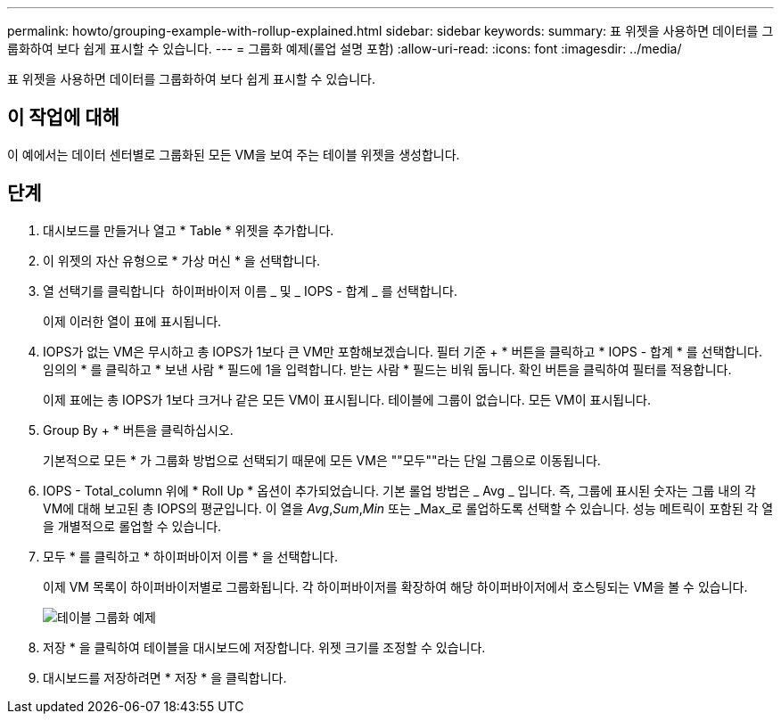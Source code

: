 ---
permalink: howto/grouping-example-with-rollup-explained.html 
sidebar: sidebar 
keywords:  
summary: 표 위젯을 사용하면 데이터를 그룹화하여 보다 쉽게 표시할 수 있습니다. 
---
= 그룹화 예제(롤업 설명 포함)
:allow-uri-read: 
:icons: font
:imagesdir: ../media/


[role="lead"]
표 위젯을 사용하면 데이터를 그룹화하여 보다 쉽게 표시할 수 있습니다.



== 이 작업에 대해

이 예에서는 데이터 센터별로 그룹화된 모든 VM을 보여 주는 테이블 위젯을 생성합니다.



== 단계

. 대시보드를 만들거나 열고 * Table * 위젯을 추가합니다.
. 이 위젯의 자산 유형으로 * 가상 머신 * 을 선택합니다.
. 열 선택기를 클릭합니다 image:../media/column-picker-button.gif[""] 하이퍼바이저 이름 _ 및 _ IOPS - 합계 _ 를 선택합니다.
+
이제 이러한 열이 표에 표시됩니다.

. IOPS가 없는 VM은 무시하고 총 IOPS가 1보다 큰 VM만 포함해보겠습니다. 필터 기준 + * 버튼을 클릭하고 * IOPS - 합계 * 를 선택합니다. 임의의 * 를 클릭하고 * 보낸 사람 * 필드에 1을 입력합니다. 받는 사람 * 필드는 비워 둡니다. 확인 버튼을 클릭하여 필터를 적용합니다.
+
이제 표에는 총 IOPS가 1보다 크거나 같은 모든 VM이 표시됩니다. 테이블에 그룹이 없습니다. 모든 VM이 표시됩니다.

. Group By + * 버튼을 클릭하십시오.
+
기본적으로 모든 * 가 그룹화 방법으로 선택되기 때문에 모든 VM은 ""모두""라는 단일 그룹으로 이동됩니다.

. IOPS - Total_column 위에 * Roll Up * 옵션이 추가되었습니다. 기본 롤업 방법은 _ Avg _ 입니다. 즉, 그룹에 표시된 숫자는 그룹 내의 각 VM에 대해 보고된 총 IOPS의 평균입니다. 이 열을 _Avg_,_Sum_,_Min_ 또는 _Max_로 롤업하도록 선택할 수 있습니다. 성능 메트릭이 포함된 각 열을 개별적으로 롤업할 수 있습니다.
. 모두 * 를 클릭하고 * 하이퍼바이저 이름 * 을 선택합니다.
+
이제 VM 목록이 하이퍼바이저별로 그룹화됩니다. 각 하이퍼바이저를 확장하여 해당 하이퍼바이저에서 호스팅되는 VM을 볼 수 있습니다.

+
image::../media/table-grouping-example.gif[테이블 그룹화 예제]

. 저장 * 을 클릭하여 테이블을 대시보드에 저장합니다. 위젯 크기를 조정할 수 있습니다.
. 대시보드를 저장하려면 * 저장 * 을 클릭합니다.

